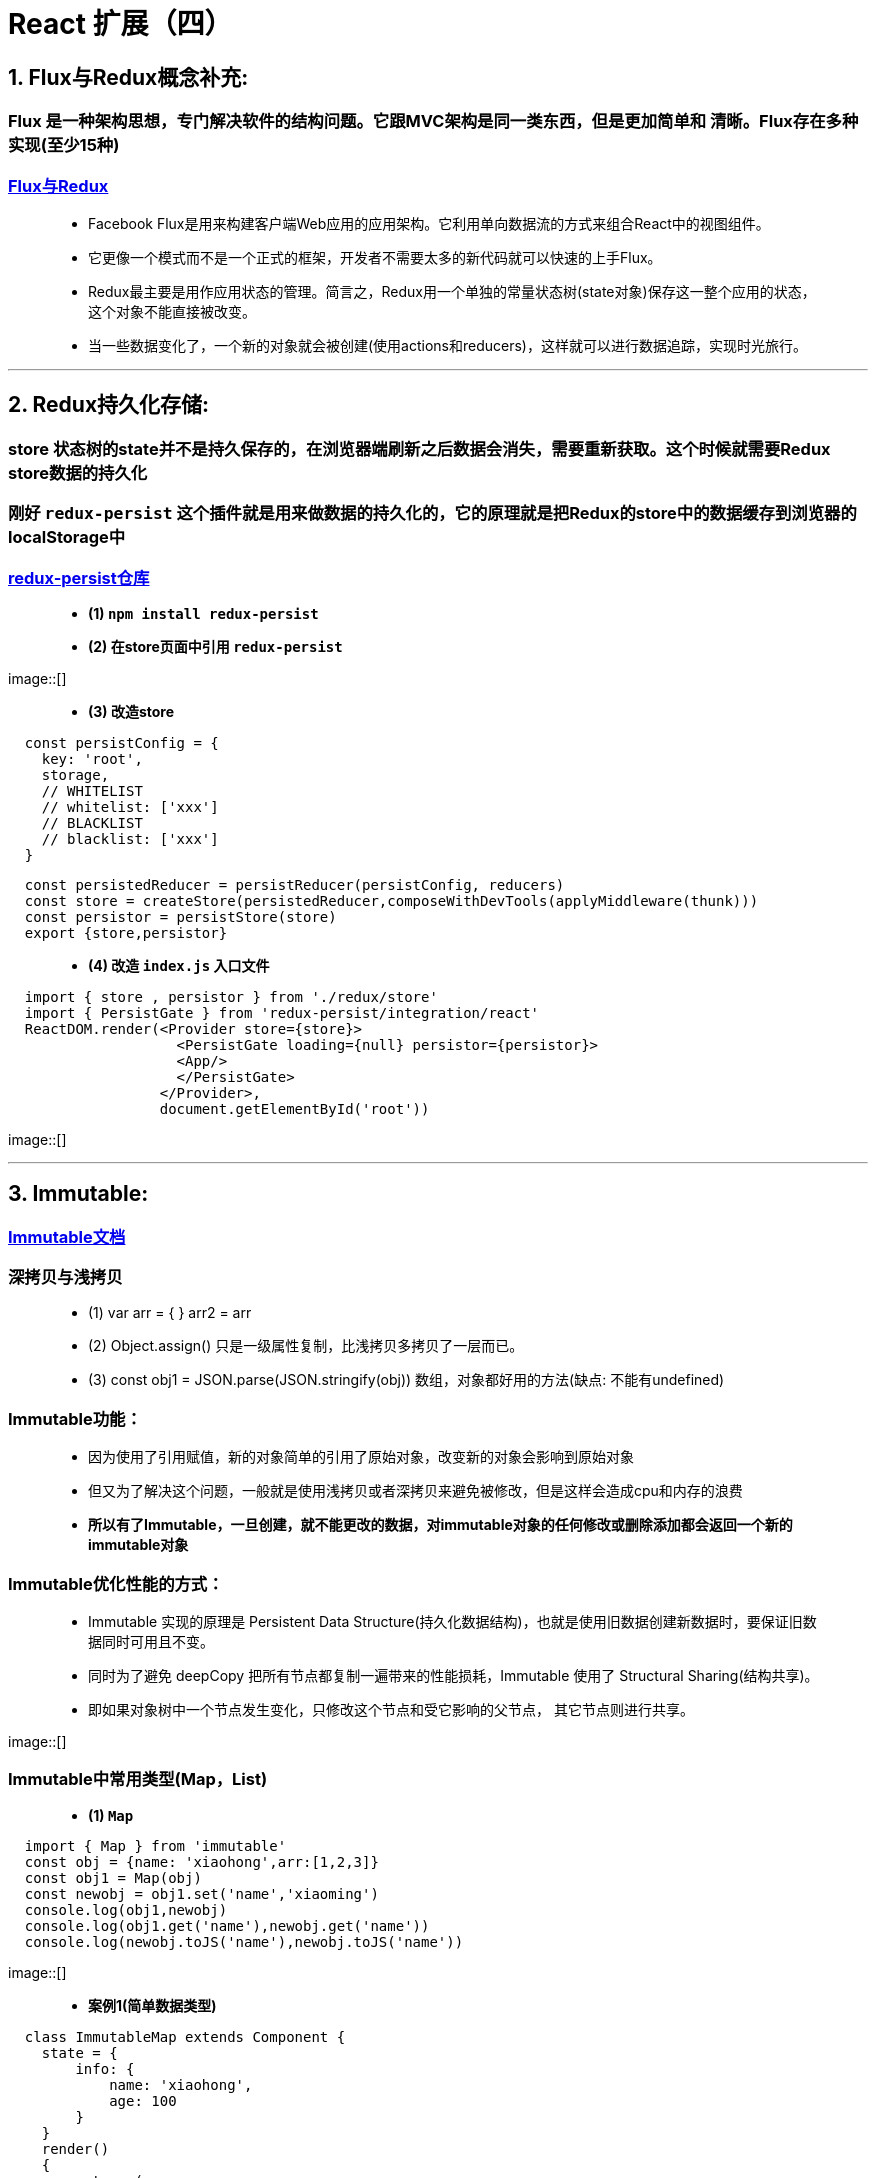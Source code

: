 # React 扩展（四）

## 1. Flux与Redux概念补充:
=== Flux 是一种架构思想，专门解决软件的结构问题。它跟MVC架构是同一类东西，但是更加简单和 清晰。Flux存在多种实现(至少15种)

=== https://github.com/voronianski/flux-comparison[Flux与Redux]

> - Facebook Flux是用来构建客户端Web应用的应用架构。它利用单向数据流的方式来组合React中的视图组件。
> 
> - 它更像一个模式而不是一个正式的框架，开发者不需要太多的新代码就可以快速的上手Flux。
>
> - Redux最主要是用作应用状态的管理。简言之，Redux用一个单独的常量状态树(state对象)保存这一整个应用的状态，这个对象不能直接被改变。
> - 当一些数据变化了，一个新的对象就会被创建(使用actions和reducers)，这样就可以进行数据追踪，实现时光旅行。

---

## 2. Redux持久化存储:
=== store 状态树的state并不是持久保存的，在浏览器端刷新之后数据会消失，需要重新获取。这个时候就需要Redux store数据的持久化

=== 刚好 `redux-persist` 这个插件就是用来做数据的持久化的，它的原理就是把Redux的store中的数据缓存到浏览器的localStorage中

=== https://github.com/rt2zz/redux-persist[redux-persist仓库]

> - **(1) `npm install redux-persist` **

> - **(2) 在store页面中引用 `redux-persist` **

image::[]

> - **(3) 改造store **

```jsx
  const persistConfig = {
    key: 'root',
    storage,
    // WHITELIST
    // whitelist: ['xxx']
    // BLACKLIST
    // blacklist: ['xxx']
  }
```

```jsx
  const persistedReducer = persistReducer(persistConfig, reducers)
  const store = createStore(persistedReducer,composeWithDevTools(applyMiddleware(thunk)))
  const persistor = persistStore(store)
  export {store,persistor}
```
> - **(4) 改造 `index.js` 入口文件 **


```jsx
  import { store , persistor } from './redux/store'
  import { PersistGate } from 'redux-persist/integration/react'
  ReactDOM.render(<Provider store={store}>
                    <PersistGate loading={null} persistor={persistor}>
                    <App/>
                    </PersistGate>
                  </Provider>,
                  document.getElementById('root'))
```

image::[]

---

## 3. Immutable:

=== https://github.com/immutable-js/immutable-js[Immutable文档]

=== 深拷贝与浅拷贝

> - (1) var arr = { }  arr2 = arr 
> - (2) Object.assign() 只是一级属性复制，比浅拷贝多拷贝了一层而已。
> - (3) const obj1 = JSON.parse(JSON.stringify(obj))  数组，对象都好用的方法(缺点: 不能有undefined)

=== Immutable功能：

> - 因为使用了引用赋值，新的对象简单的引用了原始对象，改变新的对象会影响到原始对象
> - 但又为了解决这个问题，一般就是使用浅拷贝或者深拷贝来避免被修改，但是这样会造成cpu和内存的浪费
>
> - **所以有了Immutable，一旦创建，就不能更改的数据，对immutable对象的任何修改或删除添加都会返回一个新的immutable对象**

=== Immutable优化性能的方式：
> - Immutable 实现的原理是 Persistent Data Structure(持久化数据结构)，也就是使用旧数据创建新数据时，要保证旧数据同时可用且不变。
> - 同时为了避免 deepCopy 把所有节点都复制一遍带来的性能损耗，Immutable 使用了 Structural Sharing(结构共享)。
> - 即如果对象树中一个节点发生变化，只修改这个节点和受它影响的父节点， 其它节点则进行共享。

image::[]

=== Immutable中常用类型(Map，List)

> - **(1) `Map` **

```jsx
  import { Map } from 'immutable'
  const obj = {name: 'xiaohong',arr:[1,2,3]}
  const obj1 = Map(obj)
  const newobj = obj1.set('name','xiaoming')
  console.log(obj1,newobj)
  console.log(obj1.get('name'),newobj.get('name'))
  console.log(newobj.toJS('name'),newobj.toJS('name'))
```

image::[]


> - **案例1(简单数据类型)**

```jsx
  class ImmutableMap extends Component {
    state = {
        info: {
            name: 'xiaohong',
            age: 100
        }
    }
    render()
    {
        return (
            <div>
                <button onClick={()=>{
                    const oldinfo = Map(this.state.info)
                    const newinfo = oldinfo.set('name','xiaoming').set('age',18)
                    this.setState({info:newinfo.toJS()})
                }}>click</button>
                {this.state.info.name}---
                {this.state.info.age}
            </div>
        );
    }
 }
```

image::[]

---

> - **案例2(复杂数据类型)**

```jsx
  class ImmutableMap2 extends Component {
      state = {
          info:Map({
              name: 'xiaohong',
              age:100,
              filter:Map({
                  text: '',
                  up:true,
                  down:false
              })
          })
      }
      componentDidMount(){
          console.log(this.state.info.get('filter'));
      }
      componentDidUpdate(prevProps, prevState, snapshot) {
          console.log('parent-componentDidUpdate')
      }

      render()
      {
          return (
              <div>
                  <button onClick={() =>{
                      this.setState({info:this.state.info.set('name','xiaoming')})
                  }}>click</button>
                  {this.state.info.get('name')}
                  <Child filter={this.state.info.get('filter')}></Child>
              </div>
          );
      }
  }
  class Child extends Component{
      shouldComponentUpdate(nextProps, nextState, nextContext) {
          if(this.props.filter === nextProps.filter){
              return false
          }
          return true
      }

      render(){
          return (
              <div>
                  child
              </div>
          )
      }
      componentDidUpdate(prevProps, prevState, snapshot) {
          console.log('Child-componentDidUpdate')
      }
  }
```

image::[]

---

> - **(2) `List` **

```jsx
  import {List} from "immutable";
  const arr = List([1,2,3])
  const arr1 = arr.push(4)
  const arr2 = arr1.shift(0)
  const arr3 = arr2.concat(5,6,7)
  console.log(arr.toJS(),arr1.toJS(),arr2.toJS(),arr3.toJS())
```

image::[]


```jsx
  class ImmutableList extends Component {
      state = {
          favorite:List(['aaa', 'bbb', 'ccc'])
      }
      render()
      {
          return (
              <div>
                  {this.state.favorite.map(item => <li key={item}>{item}</li>)}
              </div>
          );
      }
  }
```

image::[]

---

=== 综合运用(个人信息修改)

```jsx
  class Immutable extends Component {
      state = {
          info:Map({
              name: 'xiaoming',
              location:Map({
                  provinces: "beijing",
                  city:'beijing'
              }),
              favorite:List(["读书","看报","写作业"])
          })
      }
      render()
      {
          return (
              <div>
                  <h1>个人信息修改</h1>
                  <button onClick={
                      ()=>{
                         return this.setState({info:this.state.info.set("name","laowang").
                             set("location",this.state.info.get("location").set("provinces","shanghai").
                             set("city","shanghai"))
                         })
                      }
                  }>change</button>
                  {
                      this.state.info.get('name')
                  }
                  <br/>
                  {
                      this.state.info.get('location').get('provinces')
                  }
                  -
                  {
                      this.state.info.get('location').get('city')
                  }
                  {
                      this.state.info.get('favorite').map((item,index) => <li
                          key={index}>{item}
                          <button onClick={
                              () =>{
                                  this.setState({info: this.state.info.
                                      set('favorite',this.state.info.get('favorite').splice(index, 1))
                                  })
                              }
                          }>del</button></li>)
                  }
              </div>
          );
      }
  }
```

image::[]

---

=== 优化(fromJS)


```jsx
  class Immutable extends Component {
      state = {
          info:fromJS({
              name: 'xiaoming',
              location:{
                  provinces: "beijing",
                  city:'beijing'
              },
              favorite:["读书","看报","写作业"]
          })
      }
      render()
      {
          return (
              <div>
                  <h1>个人信息修改</h1>
                  <button onClick={
                      ()=>{
                          return this.setState({info:this.state.info.set("name","laowang").
                              setIn(["location","provinces"],"shanghai").setIn(["location","city"],"shanghai")
                      })
                  }}>change</button>
                  {
                      this.state.info.get('name')
                  }
                  <br/>
                  {
                      this.state.info.get('location').get('provinces')
                  }
                  -
                  {
                      this.state.info.get('location').get('city')
                  }
                  {
                      this.state.info.get('favorite').map((item,index) => <li
                          key={index}>{item}
                          <button onClick={
                              () =>{
                                  this.setState({info: this.state.info.
                                      updateIn(['favorite'],(list)=>list.splice(index,1))
                                  })
                              }
                          }>del</button></li>)
                  }
              </div>
          );
      }
  }
```

image::[]

---
